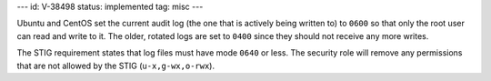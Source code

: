 ---
id: V-38498
status: implemented
tag: misc
---

Ubuntu and CentOS set the current audit log (the one that is actively being
written to) to ``0600`` so that only the root user can read and write to it.
The older, rotated logs are set to ``0400`` since they should not receive
any more writes.

The STIG requirement states that log files must have mode ``0640`` or less. The
security role will remove any permissions that are not allowed by the STIG
(``u-x,g-wx,o-rwx``).
